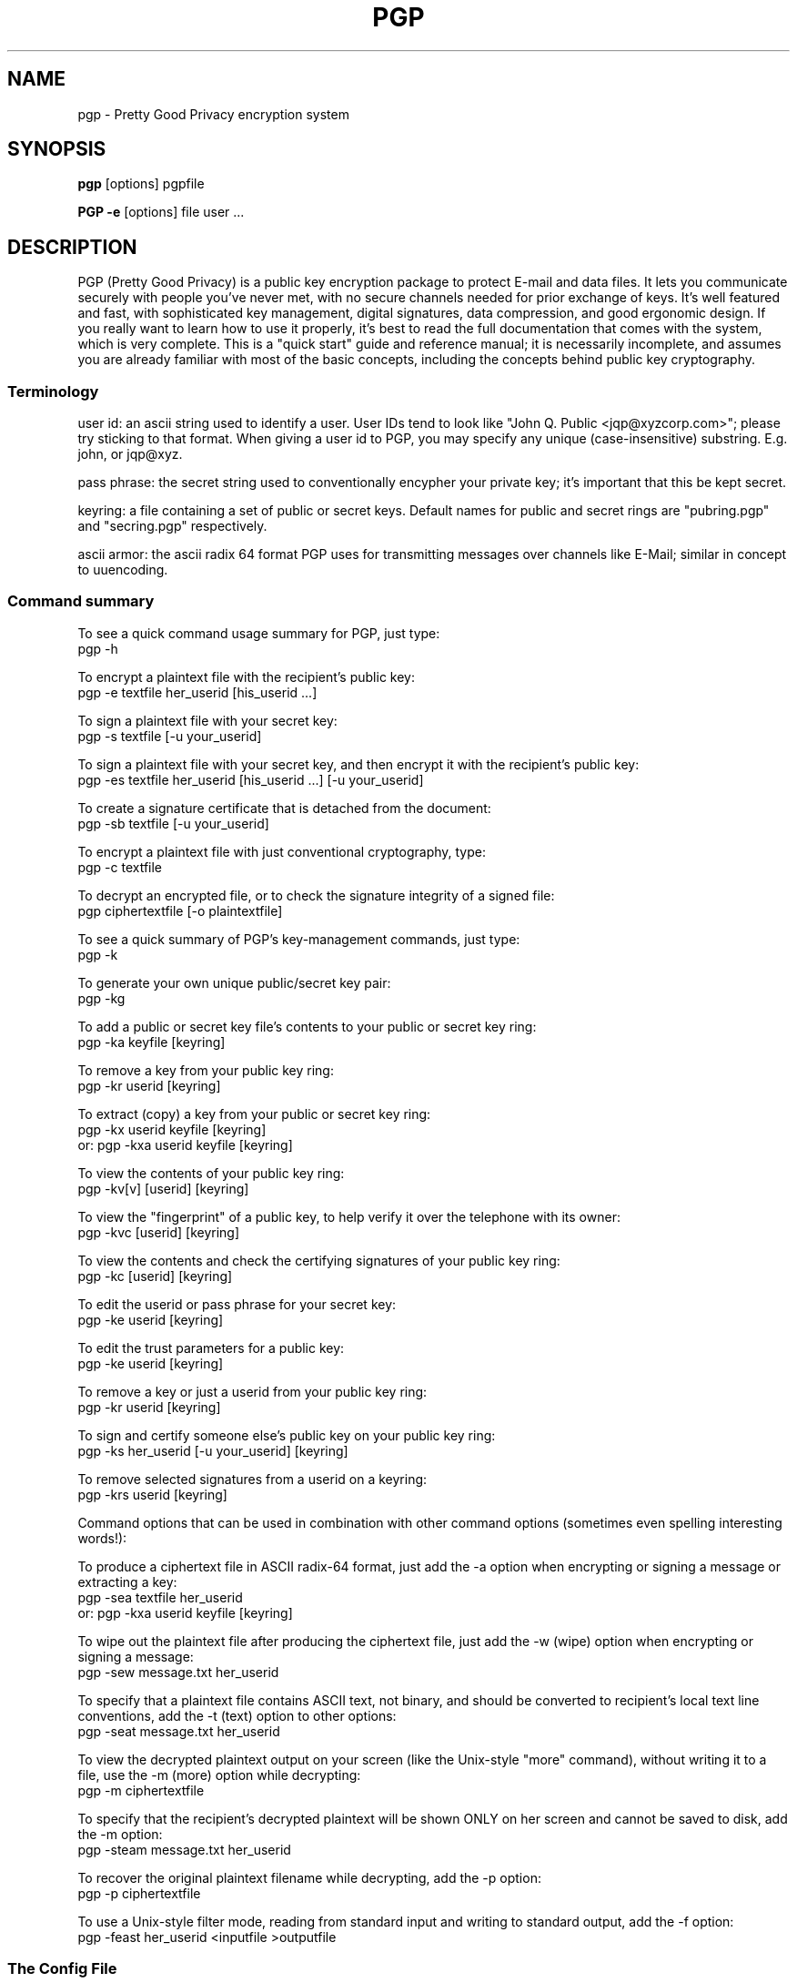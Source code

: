 .TH PGP 1
.\" NAME should be all caps, SECTION should be 1-8, maybe w/ subsection
.\" other parms are allowed: see man(7), man(1)
.SH NAME
pgp \- Pretty Good Privacy encryption system
.\" denote multiple entry points thus; makewhatis(8) will catch them
.SH SYNOPSIS
.B pgp 
[options] pgpfile
.PP
.B PGP \-e
[options]
file user .\|.\|.
.SH "DESCRIPTION"

PGP (Pretty Good Privacy) is a public key encryption package to
protect E-mail and data files.  It lets you communicate securely with
people you've never met, with no secure channels needed for prior
exchange of keys.  It's well featured and fast, with sophisticated
key management, digital signatures, data compression, and good
ergonomic design.  If you really want to learn how to use it
properly, it's best to read the full documentation that comes with
the system, which is very complete.  This is a "quick start" guide
and reference manual; it is necessarily incomplete, and assumes you
are already familiar with most of the basic concepts, including the
concepts behind public key cryptography.

.SS "Terminology"

user id: an ascii string used to identify a user.  User IDs tend to
look like "John Q. Public <jqp@xyzcorp.com>"; please try sticking to
that format.  When giving a user id to PGP, you may specify any unique
(case-insensitive) substring.  E.g. john, or jqp@xyz.

pass phrase: the secret string used to conventionally encypher your
private key; it's important that this be kept secret.

keyring: a file containing a set of public or secret keys.  Default
names for public and secret rings are "pubring.pgp" and "secring.pgp"
respectively.

ascii armor: the ascii radix 64 format PGP uses for transmitting
messages over channels like E-Mail; similar in concept to uuencoding.

.SS "Command summary"

To see a quick command usage summary for PGP, just type:
        pgp -h

To encrypt a plaintext file with the recipient's public key:
        pgp -e textfile her_userid [his_userid .\|.\|.]
      
To sign a plaintext file with your secret key:
        pgp -s textfile [-u your_userid]
      
To sign a plaintext file with your secret key, and then encrypt it 
with the recipient's public key:
        pgp -es textfile her_userid [his_userid .\|.\|.] [-u your_userid]
      
To create a signature certificate that is detached from the document:
        pgp -sb textfile [-u your_userid]
      
To encrypt a plaintext file with just conventional cryptography, type:
        pgp -c textfile
      
To decrypt an encrypted file, or to check the signature integrity of a
signed file:
        pgp ciphertextfile [-o plaintextfile]
     
To see a quick summary of PGP's key-management commands, just type:
        pgp -k

To generate your own unique public/secret key pair:
        pgp -kg
      
To add a public or secret key file's contents to your public or
secret key ring:
        pgp -ka keyfile [keyring]
      
To remove a key from your public key ring:
        pgp -kr userid [keyring]
      
To extract (copy) a key from your public or secret key ring:
        pgp -kx userid keyfile [keyring]
   or:  pgp -kxa userid keyfile [keyring]
      
To view the contents of your public key ring:
        pgp -kv[v] [userid] [keyring] 
      
To view the "fingerprint" of a public key, to help verify it over 
the telephone with its owner:
     pgp -kvc [userid] [keyring]

To view the contents and check the certifying signatures of your 
public key ring:
        pgp -kc [userid] [keyring] 
      
To edit the userid or pass phrase for your secret key:
        pgp -ke userid [keyring]
      
To edit the trust parameters for a public key:
        pgp -ke userid [keyring]
      
To remove a key or just a userid from your public key ring:
        pgp -kr userid [keyring]

To sign and certify someone else's public key on your public key ring:
        pgp -ks her_userid [-u your_userid] [keyring]
      
To remove selected signatures from a userid on a keyring:
        pgp -krs userid [keyring]
      
      
Command options that can be used in combination with other command
options (sometimes even spelling interesting words!):
      
To produce a ciphertext file in ASCII radix-64 format, just add the
-a option when encrypting or signing a message or extracting a key:
        pgp -sea textfile her_userid
   or:  pgp -kxa userid keyfile [keyring]
      
To wipe out the plaintext file after producing the ciphertext file,
just add the -w (wipe) option when encrypting or signing a message:
        pgp -sew message.txt her_userid
      
To specify that a plaintext file contains ASCII text, not binary, and
should be converted to recipient's local text line conventions, add
the -t (text) option to other options:
        pgp -seat message.txt her_userid
      
To view the decrypted plaintext output on your screen (like the
Unix-style "more" command), without writing it to a file, use 
the -m (more) option while decrypting:
        pgp -m ciphertextfile
      
To specify that the recipient's decrypted plaintext will be shown
ONLY on her screen and cannot be saved to disk, add the -m option:
        pgp -steam message.txt her_userid
      
To recover the original plaintext filename while decrypting, add 
the -p option:
        pgp -p ciphertextfile
      
To use a Unix-style filter mode, reading from standard input and
writing to standard output, add the -f option:
        pgp -feast her_userid <inputfile >outputfile
      

.SS "The Config File"

PGP uses a fairly complete configuration database that is stored in
the file "config.txt"; please see the manual for complete details.
Some highlights:

MYNAME - Default User ID for Making Signatures
      
Default setting:  MYNAME = ""
      
The configuration parameter MYNAME specifies the default user ID to
use to select the secret key for making signatures.  If MYNAME is not
defined, the most recent secret key you installed on your secret key
ring is used.  The user may also override this setting by
specifying a user ID on the PGP command line with the -u option.

TEXTMODE - Assuming Plaintext is a Text File
      
Default setting:  TEXTMODE = off
      
The configuration parameter TEXTMODE is equivalent to the -t command
line option.  If enabled, it causes PGP to assume the plaintext is a
text file, not a binary file, and converts it to "canonical text"
before encrypting it.  Canonical text has a carriage return and a
linefeed at the end of each line of text.
      
This mode is automatically turned off if PGP detects that the
plaintext file contains 8-bit binary data.
      
ARMOR - Enable ASCII Armor Output
      
Default setting:  ARMOR = off
      
The configuration parameter ARMOR is equivalent to the -a command
line option.  If enabled, it causes PGP to emit ciphertext or keys in
ASCII Radix-64 format suitable for transporting through E-mail
channels.  Output files are named with the ".asc" extension.
      
If you tend to use PGP mostly for E-mail, it may be a good idea to
enable this parameter.

KEEPBINARY - Preserve Internediate .pgp File

Default setting:  KEEPBINARY = off

If KEEPBINARY is enabled, then PGP will produce a .pgp file in addition
to a .asc file when ASCII armor is enabled.

COMPRESS - Compress Plaintext Before Encrypting

Default setting:  COMPRESS = on

PGP usually compresses the plaintext before encrypting it, so it will
have less to encrypt and the file you send will be smaller.  This is
usually only turned off for debugging purposes.

SHOWPASS - Echo Pass Phrase During Entry

Default setting:  SHOWPASS = off

If someone is unable to type a long pass phrase reliably without seeing it,
this can be turned on, at the cost of security.

INTERACTIVE - Prompt Before Adding Each Key

Default setting:  INTERACTIVE = off

By default, when given a file containing new keys, PGP asks if you would
like to add them to your public key ring.  Since adding keys does not
imply that you trust them, adding more just wakes up space.  If this
option is set, PGP asks about each key in a key file.

VERBOSE - Level of Detail Printed

Default setting:  VERBOSE = 1

When set to 0, pgp only prints messages that are necessary or indicate an
error.  When set to 2, PGP prints a significant amount of debugging
information describing what it's doing.  Values above 2 have no effect.

.SS "Key certification"

PGP employs a system where users specify trusted users who may sign
other people's public keys.  It is important that you understand how
this mechanism works; a full description is in the manual. 

IMPORTANT: The manual also describes how to generate and send a "key
compromise" certificate that tells readers that your private key has
been compromised.  If your key has been compromised, please read the
manual section on key compromise certificates and how to create them;
the faster you send out a key compromise certificate, the smaller the
window of opportunity for "bad guys" to send forged messages.

.SS "Important Hints"

PGP automatically tries compressing your input file; there is no point
in precompressing input for transmission.

PGP "ascii armor" is only needed on the outer transmitted message; as
an example, if you are, say, sending a public key to someone else and
you are for some reason signing it, simply armor the outer message;
it's better to sign the binary form of the key.

.SS "Foreign Languages"

PGP is easily customized for foreign language help and error
messages; it has been translated into a number of non-english languages.
See the manual for details on the file "language.txt".

.SH ENVIRONMENT

PGP uses several special files for its purposes, such as your standard
key ring files "pubring.pgp" and "secring.pgp", the random number seed
file "randseed.bin", the PGP configuration file "config.txt", and the
foreign language string translation file "language.txt".  These
special files can be kept in any directory, by setting the environment
variable "PGPPATH" to the desired pathname.  If PGPPATH remains
undefined, these special files are assumed to be in the current
directory.

Normally, PGP prompts the user to type a pass phrase whenever PGP
needs a pass phrase to unlock a secret key.  But it is possible to
store the pass phrase in an environment variable from your operating
system's command shell.  The environment variable PGPPASS can be
used to hold the pass phrase that PGP attempts to use first.  If
the pass phrase stored in PGPPASS is incorrect, PGP recovers by
prompting the user for the correct pass phrase.  This dangerous
feature makes your life more convenient if you have to regularly deal
with a large number of incoming messages addressed to your secret key,
by eliminating the need for you to repeatedly type in your pass phrase
every time you run PGP.  THIS IS A VERY DANGEROUS FEATURE; on UNIX it
is trivial to read someone else's environment using the ps(1) command.
If you are contemplating using this feature, be sure to read the
sections "How to Protect Secret Keys from Disclosure" and "Exposure on
Multi-user Systems" in the full PGP manual.

If the environment variable PGPPASSFD is defined, it must have a numeric
value, which PGP uses as a file descriptor number to read a pass phrase
from.  This is done before anything else, so it can be combined with
an input file on standard input.  This is mainly for use by shell scripts,
since under Unix it is difficult to read the contents of other people's
pipes.

.SH "RETURN VALUE"

PGP returns a 0 to the shell on success, and a nonzero error code on
failure.  See the source code for details on nonzero status return
values.

.SH FILES
.br
.nf
.\" set tabstop to longest possible filename, plus a wee bit
.ta \w'/usr/lib/perl/getopts.pl   'u
*.pgp	ciphertext, signature, or key file
*.asc	ascii armor file
pubring.pgp	public key ring
secring.pgp	secret key ring
language.txt	foreign language string translation file
config.txt	configuration file
pgp.hlp  	online help text file

.SH NOTE

The manual is really good, and it's really important in the long run
that you read it.  It may not be important to read the fine print on
a box of breakfast cereal, but it may be crucial to read the label of
a prescription drug.  Cryptography software is like pharmaceuticals--
so read the manual!

.SH CAVEATS

It is impossible to overemphasize the importance of protecting your
secret key.  Anyone gaining access to it can forge messages from you or
read mail addressed to you.  Be EXTREMELY cautious in using PGP on any
multi-user unix system.

PGP is believed by its authors to be secure when used as directed, but
then again everyone always claims their pet encryption system is
secure.  Read the section in the manual on "Trusting Snake Oil" and the 
section on "Vulnerabilities" for caveats.

.SH DIAGNOSTICS

Mostly self explanatory.

.SH BUGS

PGP was initially written for the PC, and behaves very PCish.  In
particular, its automagic file selection, file extensions, and the
like all make it somewhat alien in the UNIX environment.

This man page needs to be updated to reflect all the latest features.

.SH AUTHORS

Originally written by Philip R. Zimmermann.  Later augmented by a cast
of thousands, especially including Hal Finney, Branko Lankester, and
Peter Gutmann.

.SH "LEGAL RESTRICTIONS"

For detailed information on PGP licensing, distribution, copyrights,
patents, trademarks, liability limitations, and export controls, see
the "Legal Issues" section in the "PGP User's Guide, Volume II: 
Special Topics".

PGP uses a public key algorithm claimed by U.S. patent #4,405,829. 
The exclusive rights to this patent are held by a California company
called Public Key Partners, and you may be infringing this patent if
you use PGP in the USA.  This is explained in the PGP User's Guide, 
Volume II.

PGP is "guerrilla" freeware, and the authors don't mind if you
distribute it widely.  Just don't ask Philip Zimmermann to send you a
copy.  Instead, you can get it yourself from many BBS systems and a
number of Internet FTP sites.  
